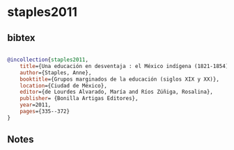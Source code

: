 * staples2011




** bibtex

#+NAME: bibtex
#+BEGIN_SRC bibtex

@incollection{staples2011,
    title={Una educación en desventaja : el México indígena (1821-1854)},
    author={Staples, Anne},
    booktitle={Grupos marginados de la educación (siglos XIX y XX)},
    location={Ciudad de México},
    editor={de Lourdes Alvarado, María and Ríos Zúñiga, Rosalina},
    publisher= {Bonilla Artigas Editores},
    year=2011,
    pages={335--372}
}

#+END_SRC




** Notes

